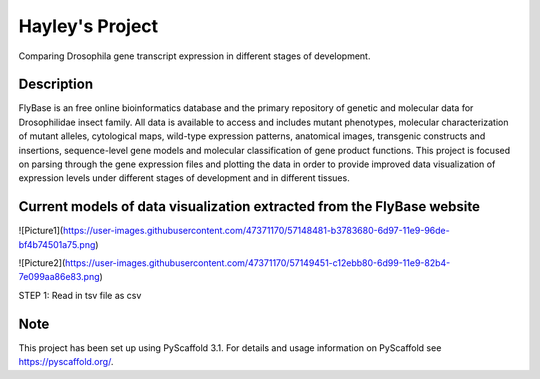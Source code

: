 =========
Hayley's Project
=========


Comparing Drosophila gene transcript expression in different stages of development.


Description
===========

FlyBase is an free online bioinformatics database and the primary repository of genetic and molecular data for Drosophilidae insect family. All data is available to access and includes mutant phenotypes, molecular characterization of mutant alleles, cytological maps, wild-type expression patterns, anatomical images, transgenic constructs and insertions, sequence-level gene models and molecular classification of gene product functions. This project is focused on parsing through the gene expression files and plotting the data in order to provide improved data visualization of expression levels under different stages of development and in different tissues. 

Current models of data visualization extracted from the FlyBase website
=======================================================================

![Picture1](https://user-images.githubusercontent.com/47371170/57148481-b3783680-6d97-11e9-96de-bf4b74501a75.png)

![Picture2](https://user-images.githubusercontent.com/47371170/57149451-c12ebb80-6d99-11e9-82b4-7e099aa86e83.png)

STEP 1: Read in tsv file as csv


Note
====

This project has been set up using PyScaffold 3.1. For details and usage
information on PyScaffold see https://pyscaffold.org/.
